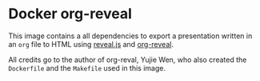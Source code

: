 * Docker org-reveal

This image contains a all dependencies to export a presentation written in an =org= file to HTML using [[https://revealjs.com][reveal.js]] and [[https://github.com/yjwen/org-reveal][org-reveal]].

All credits go to the author of org-reval, Yujie Wen, who also created the =Dockerfile= and the =Makefile= used in this image.
